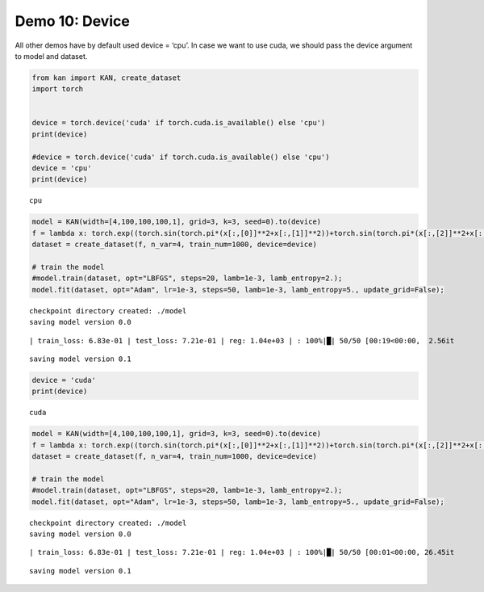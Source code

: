 Demo 10: Device
===============

All other demos have by default used device = ‘cpu’. In case we want to
use cuda, we should pass the device argument to model and dataset.

.. code:: ipython3

    from kan import KAN, create_dataset
    import torch
    
    
    device = torch.device('cuda' if torch.cuda.is_available() else 'cpu')
    print(device)
    
    #device = torch.device('cuda' if torch.cuda.is_available() else 'cpu')
    device = 'cpu'
    print(device)


.. parsed-literal::

    cpu


.. code:: ipython3

    model = KAN(width=[4,100,100,100,1], grid=3, k=3, seed=0).to(device)
    f = lambda x: torch.exp((torch.sin(torch.pi*(x[:,[0]]**2+x[:,[1]]**2))+torch.sin(torch.pi*(x[:,[2]]**2+x[:,[3]]**2)))/2)
    dataset = create_dataset(f, n_var=4, train_num=1000, device=device)
    
    # train the model
    #model.train(dataset, opt="LBFGS", steps=20, lamb=1e-3, lamb_entropy=2.);
    model.fit(dataset, opt="Adam", lr=1e-3, steps=50, lamb=1e-3, lamb_entropy=5., update_grid=False);


.. parsed-literal::

    checkpoint directory created: ./model
    saving model version 0.0


.. parsed-literal::

    | train_loss: 6.83e-01 | test_loss: 7.21e-01 | reg: 1.04e+03 | : 100%|█| 50/50 [00:19<00:00,  2.56it


.. parsed-literal::

    saving model version 0.1



.. code:: ipython3

    device = 'cuda'
    print(device)


.. parsed-literal::

    cuda


.. code:: ipython3

    model = KAN(width=[4,100,100,100,1], grid=3, k=3, seed=0).to(device)
    f = lambda x: torch.exp((torch.sin(torch.pi*(x[:,[0]]**2+x[:,[1]]**2))+torch.sin(torch.pi*(x[:,[2]]**2+x[:,[3]]**2)))/2)
    dataset = create_dataset(f, n_var=4, train_num=1000, device=device)
    
    # train the model
    #model.train(dataset, opt="LBFGS", steps=20, lamb=1e-3, lamb_entropy=2.);
    model.fit(dataset, opt="Adam", lr=1e-3, steps=50, lamb=1e-3, lamb_entropy=5., update_grid=False);


.. parsed-literal::

    checkpoint directory created: ./model
    saving model version 0.0


.. parsed-literal::

    | train_loss: 6.83e-01 | test_loss: 7.21e-01 | reg: 1.04e+03 | : 100%|█| 50/50 [00:01<00:00, 26.45it


.. parsed-literal::

    saving model version 0.1


